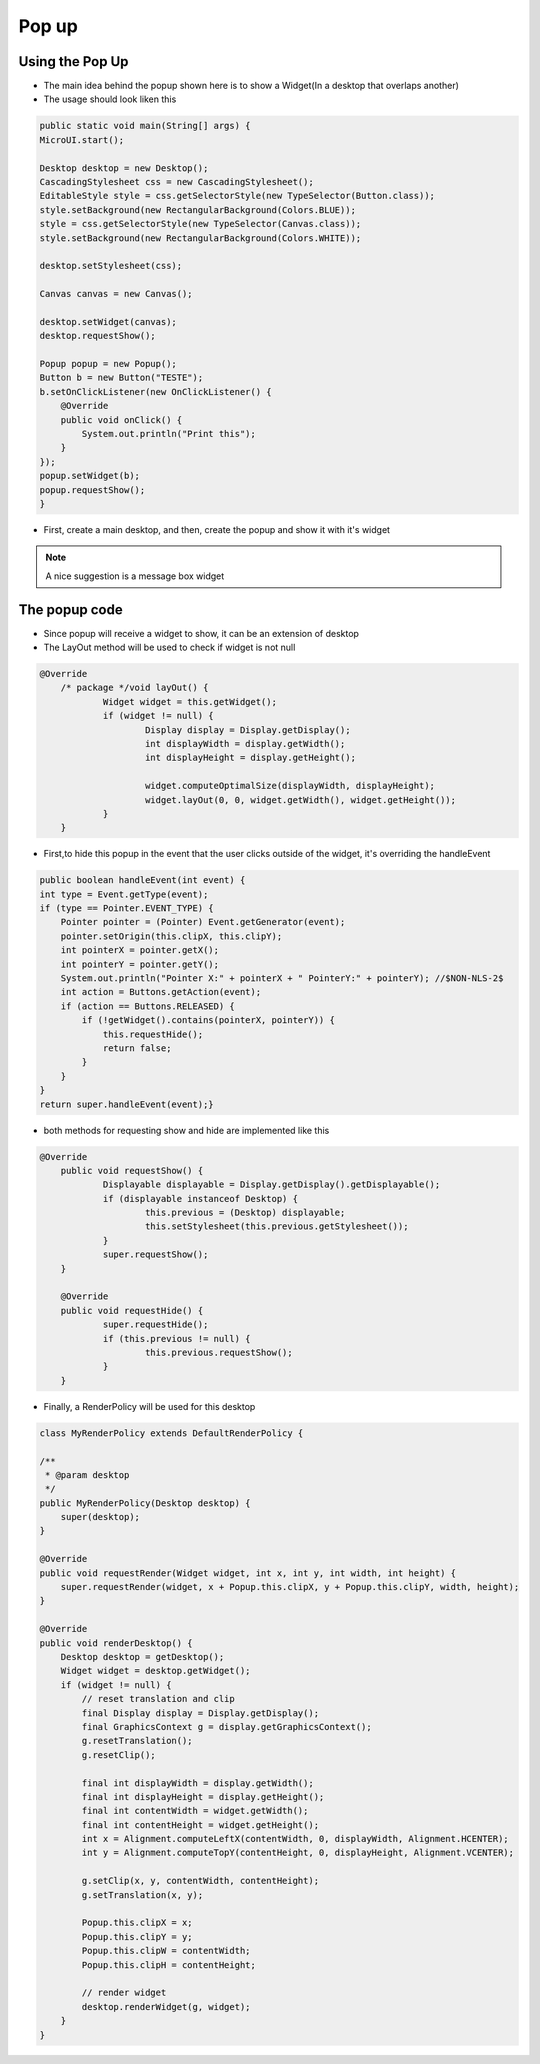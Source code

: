 Pop up
==========

Using the Pop Up
-----------------------
- The main idea behind the popup shown here is to show a Widget(In a desktop that overlaps another)
- The usage should look liken this

.. code:: java
    
    public static void main(String[] args) {
    MicroUI.start();

    Desktop desktop = new Desktop();
    CascadingStylesheet css = new CascadingStylesheet();
    EditableStyle style = css.getSelectorStyle(new TypeSelector(Button.class));
    style.setBackground(new RectangularBackground(Colors.BLUE));
    style = css.getSelectorStyle(new TypeSelector(Canvas.class));
    style.setBackground(new RectangularBackground(Colors.WHITE));

    desktop.setStylesheet(css);

    Canvas canvas = new Canvas();

    desktop.setWidget(canvas);
    desktop.requestShow();

    Popup popup = new Popup();
    Button b = new Button("TESTE");
    b.setOnClickListener(new OnClickListener() {
        @Override
        public void onClick() {
            System.out.println("Print this");
        }
    });
    popup.setWidget(b);
    popup.requestShow();
    }


- First, create a main desktop, and then, create the popup and show it with it's widget

|openPopup|

.. note:: 
    A nice suggestion is a message box widget

The popup code
--------------------------
- Since popup will receive a widget to show, it can be an extension of desktop 
- The LayOut method will be used to check if widget is not null

.. code:: java

    @Override
	/* package */void layOut() {
		Widget widget = this.getWidget();
		if (widget != null) {
			Display display = Display.getDisplay();
			int displayWidth = display.getWidth();
			int displayHeight = display.getHeight();

			widget.computeOptimalSize(displayWidth, displayHeight);
			widget.layOut(0, 0, widget.getWidth(), widget.getHeight());
		}
	}

- First,to hide this popup in the event that the user clicks outside of the widget, it's overriding the handleEvent

.. code:: java

    public boolean handleEvent(int event) {
    int type = Event.getType(event);
    if (type == Pointer.EVENT_TYPE) {
        Pointer pointer = (Pointer) Event.getGenerator(event);
        pointer.setOrigin(this.clipX, this.clipY);
        int pointerX = pointer.getX();
        int pointerY = pointer.getY();
        System.out.println("Pointer X:" + pointerX + " PointerY:" + pointerY); //$NON-NLS-2$
        int action = Buttons.getAction(event);
        if (action == Buttons.RELEASED) {
            if (!getWidget().contains(pointerX, pointerY)) {
                this.requestHide();
                return false;
            }
        }
    }
    return super.handleEvent(event);}

- both methods for requesting show and hide are implemented like this 

.. code:: java

    @Override
	public void requestShow() {
		Displayable displayable = Display.getDisplay().getDisplayable();
		if (displayable instanceof Desktop) {
			this.previous = (Desktop) displayable;
			this.setStylesheet(this.previous.getStylesheet());
		}
		super.requestShow();
	}

	@Override
	public void requestHide() {
		super.requestHide();
		if (this.previous != null) {
			this.previous.requestShow();
		}
	}

- Finally, a RenderPolicy will be used for this desktop

.. code:: java

    class MyRenderPolicy extends DefaultRenderPolicy {

    /**
     * @param desktop
     */
    public MyRenderPolicy(Desktop desktop) {
        super(desktop);
    }

    @Override
    public void requestRender(Widget widget, int x, int y, int width, int height) {
        super.requestRender(widget, x + Popup.this.clipX, y + Popup.this.clipY, width, height);
    }

    @Override
    public void renderDesktop() {
        Desktop desktop = getDesktop();
        Widget widget = desktop.getWidget();
        if (widget != null) {
            // reset translation and clip
            final Display display = Display.getDisplay();
            final GraphicsContext g = display.getGraphicsContext();
            g.resetTranslation();
            g.resetClip();

            final int displayWidth = display.getWidth();
            final int displayHeight = display.getHeight();
            final int contentWidth = widget.getWidth();
            final int contentHeight = widget.getHeight();
            int x = Alignment.computeLeftX(contentWidth, 0, displayWidth, Alignment.HCENTER);
            int y = Alignment.computeTopY(contentHeight, 0, displayHeight, Alignment.VCENTER);

            g.setClip(x, y, contentWidth, contentHeight);
            g.setTranslation(x, y);

            Popup.this.clipX = x;
            Popup.this.clipY = y;
            Popup.this.clipW = contentWidth;
            Popup.this.clipH = contentHeight;

            // render widget
            desktop.renderWidget(g, widget);
        }
    }



.. |openPopup| image:: openPopup.PNG